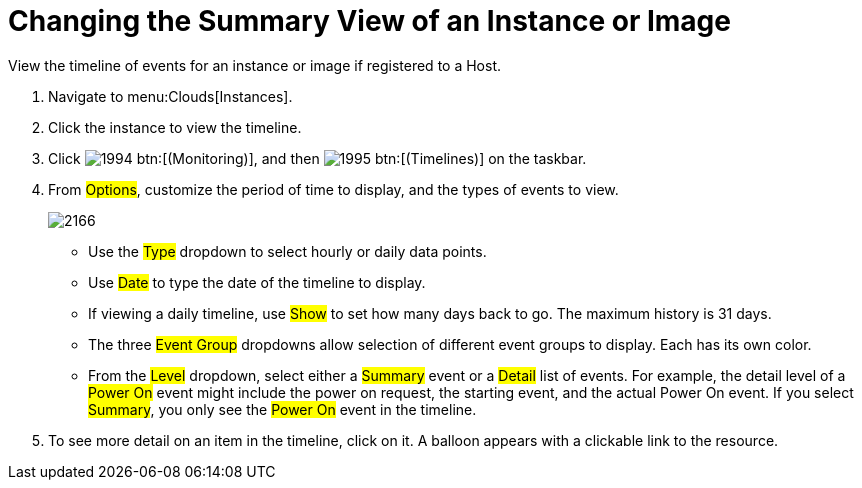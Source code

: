 = Changing the Summary View of an Instance or Image

View the timeline of events for an instance or image if registered to a Host.

. Navigate to menu:Clouds[Instances].
. Click the instance to view the timeline.
. Click  image:images/1994.png[] btn:[(Monitoring)], and then  image:images/1995.png[] btn:[(Timelines)] on the taskbar.
. From #Options#, customize the period of time to display, and the types of events to view.
+

image::images/2166.png[]
+
* Use the #Type# dropdown to select hourly or daily data points.
* Use #Date# to type the date of the timeline to display.
* If viewing a daily timeline, use #Show# to set how many days back to go.
  The maximum history is 31 days.
* The three #Event Group# dropdowns allow selection of different event groups to display.
  Each has its own color.
* From the #Level# dropdown, select either a #Summary# event or a #Detail# list of events.
  For example, the detail level of a #Power On# event might include the power on request, the starting event, and the actual Power On event.
  If you select #Summary#, you only see the #Power On# event in the timeline.

. To see more detail on an item in the timeline, click on it.
  A balloon appears with a clickable link to the resource.
